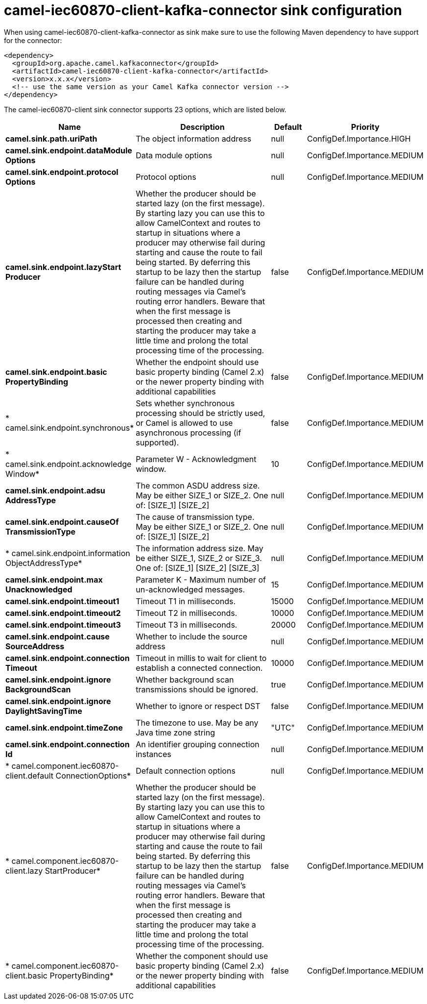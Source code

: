 // kafka-connector options: START
[[camel-iec60870-client-kafka-connector-sink]]
= camel-iec60870-client-kafka-connector sink configuration

When using camel-iec60870-client-kafka-connector as sink make sure to use the following Maven dependency to have support for the connector:

[source,xml]
----
<dependency>
  <groupId>org.apache.camel.kafkaconnector</groupId>
  <artifactId>camel-iec60870-client-kafka-connector</artifactId>
  <version>x.x.x</version>
  <!-- use the same version as your Camel Kafka connector version -->
</dependency>
----


The camel-iec60870-client sink connector supports 23 options, which are listed below.



[width="100%",cols="2,5,^1,2",options="header"]
|===
| Name | Description | Default | Priority
| *camel.sink.path.uriPath* | The object information address | null | ConfigDef.Importance.HIGH
| *camel.sink.endpoint.dataModule Options* | Data module options | null | ConfigDef.Importance.MEDIUM
| *camel.sink.endpoint.protocol Options* | Protocol options | null | ConfigDef.Importance.MEDIUM
| *camel.sink.endpoint.lazyStart Producer* | Whether the producer should be started lazy (on the first message). By starting lazy you can use this to allow CamelContext and routes to startup in situations where a producer may otherwise fail during starting and cause the route to fail being started. By deferring this startup to be lazy then the startup failure can be handled during routing messages via Camel's routing error handlers. Beware that when the first message is processed then creating and starting the producer may take a little time and prolong the total processing time of the processing. | false | ConfigDef.Importance.MEDIUM
| *camel.sink.endpoint.basic PropertyBinding* | Whether the endpoint should use basic property binding (Camel 2.x) or the newer property binding with additional capabilities | false | ConfigDef.Importance.MEDIUM
| * camel.sink.endpoint.synchronous* | Sets whether synchronous processing should be strictly used, or Camel is allowed to use asynchronous processing (if supported). | false | ConfigDef.Importance.MEDIUM
| * camel.sink.endpoint.acknowledge Window* | Parameter W - Acknowledgment window. | 10 | ConfigDef.Importance.MEDIUM
| *camel.sink.endpoint.adsu AddressType* | The common ASDU address size. May be either SIZE_1 or SIZE_2. One of: [SIZE_1] [SIZE_2] | null | ConfigDef.Importance.MEDIUM
| *camel.sink.endpoint.causeOf TransmissionType* | The cause of transmission type. May be either SIZE_1 or SIZE_2. One of: [SIZE_1] [SIZE_2] | null | ConfigDef.Importance.MEDIUM
| * camel.sink.endpoint.information ObjectAddressType* | The information address size. May be either SIZE_1, SIZE_2 or SIZE_3. One of: [SIZE_1] [SIZE_2] [SIZE_3] | null | ConfigDef.Importance.MEDIUM
| *camel.sink.endpoint.max Unacknowledged* | Parameter K - Maximum number of un-acknowledged messages. | 15 | ConfigDef.Importance.MEDIUM
| *camel.sink.endpoint.timeout1* | Timeout T1 in milliseconds. | 15000 | ConfigDef.Importance.MEDIUM
| *camel.sink.endpoint.timeout2* | Timeout T2 in milliseconds. | 10000 | ConfigDef.Importance.MEDIUM
| *camel.sink.endpoint.timeout3* | Timeout T3 in milliseconds. | 20000 | ConfigDef.Importance.MEDIUM
| *camel.sink.endpoint.cause SourceAddress* | Whether to include the source address | null | ConfigDef.Importance.MEDIUM
| *camel.sink.endpoint.connection Timeout* | Timeout in millis to wait for client to establish a connected connection. | 10000 | ConfigDef.Importance.MEDIUM
| *camel.sink.endpoint.ignore BackgroundScan* | Whether background scan transmissions should be ignored. | true | ConfigDef.Importance.MEDIUM
| *camel.sink.endpoint.ignore DaylightSavingTime* | Whether to ignore or respect DST | false | ConfigDef.Importance.MEDIUM
| *camel.sink.endpoint.timeZone* | The timezone to use. May be any Java time zone string | "UTC" | ConfigDef.Importance.MEDIUM
| *camel.sink.endpoint.connection Id* | An identifier grouping connection instances | null | ConfigDef.Importance.MEDIUM
| * camel.component.iec60870-client.default ConnectionOptions* | Default connection options | null | ConfigDef.Importance.MEDIUM
| * camel.component.iec60870-client.lazy StartProducer* | Whether the producer should be started lazy (on the first message). By starting lazy you can use this to allow CamelContext and routes to startup in situations where a producer may otherwise fail during starting and cause the route to fail being started. By deferring this startup to be lazy then the startup failure can be handled during routing messages via Camel's routing error handlers. Beware that when the first message is processed then creating and starting the producer may take a little time and prolong the total processing time of the processing. | false | ConfigDef.Importance.MEDIUM
| * camel.component.iec60870-client.basic PropertyBinding* | Whether the component should use basic property binding (Camel 2.x) or the newer property binding with additional capabilities | false | ConfigDef.Importance.MEDIUM
|===
// kafka-connector options: END
